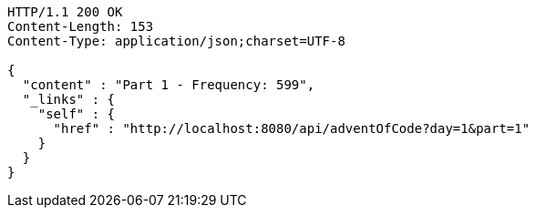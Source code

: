 [source,http,options="nowrap"]
----
HTTP/1.1 200 OK
Content-Length: 153
Content-Type: application/json;charset=UTF-8

{
  "content" : "Part 1 - Frequency: 599",
  "_links" : {
    "self" : {
      "href" : "http://localhost:8080/api/adventOfCode?day=1&part=1"
    }
  }
}
----
